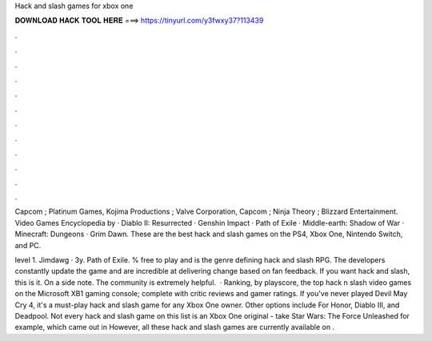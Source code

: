 Hack and slash games for xbox one



𝐃𝐎𝐖𝐍𝐋𝐎𝐀𝐃 𝐇𝐀𝐂𝐊 𝐓𝐎𝐎𝐋 𝐇𝐄𝐑𝐄 ===> https://tinyurl.com/y3fwxy37?113439



.



.



.



.



.



.



.



.



.



.



.



.

Capcom ; Platinum Games, Kojima Productions ; Valve Corporation, Capcom ; Ninja Theory ; Blizzard Entertainment. Video Games Encyclopedia by  · Diablo II: Resurrected · Genshin Impact · Path of Exile · Middle-earth: Shadow of War · Minecraft: Dungeons · Grim Dawn. These are the best hack and slash games on the PS4, Xbox One, Nintendo Switch, and PC.

level 1. Jimdawg · 3y. Path of Exile. % free to play and is the genre defining hack and slash RPG. The developers constantly update the game and are incredible at delivering change based on fan feedback. If you want hack and slash, this is it. On a side note. The community is extremely helpful.   · Ranking, by playscore, the top hack n slash video games on the Microsoft XB1 gaming console; complete with critic reviews and gamer ratings. If you've never played Devil May Cry 4, it's a must-play hack and slash game for any Xbox One owner. Other options include For Honor, Diablo III, and Deadpool. Not every hack and slash game on this list is an Xbox One original - take Star Wars: The Force Unleashed for example, which came out in However, all these hack and slash games are currently available on .
